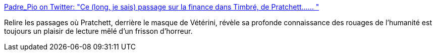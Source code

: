 :jbake-type: post
:jbake-status: published
:jbake-title: Padre_Pio on Twitter: "Ce (long, je sais) passage sur la finance dans Timbré, de Pratchett...… "
:jbake-tags: art,lecture,fantasy,économie,_mois_août,_année_2018
:jbake-date: 2018-08-31
:jbake-depth: ../
:jbake-uri: shaarli/1535718714000.adoc
:jbake-source: https://nicolas-delsaux.hd.free.fr/Shaarli?searchterm=https%3A%2F%2Ftwitter.com%2FPadre_Pio%2Fstatus%2F1035409884542644224&searchtags=art+lecture+fantasy+%C3%A9conomie+_mois_ao%C3%BBt+_ann%C3%A9e_2018
:jbake-style: shaarli

https://twitter.com/Padre_Pio/status/1035409884542644224[Padre_Pio on Twitter: "Ce (long, je sais) passage sur la finance dans Timbré, de Pratchett...… "]

Relire les passages où Pratchett, derrière le masque de Vétérini, révèle sa profonde connaissance des rouages de l'humanité est toujours un plaisir de lecture mêlé d'un frisson d'horreur.
